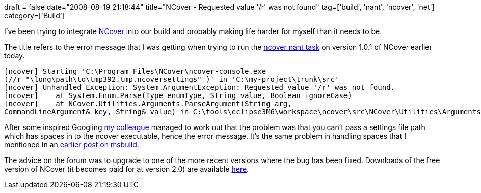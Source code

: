 +++
draft = false
date="2008-08-19 21:18:44"
title="NCover - Requested value '/r' was not found"
tag=['build', 'nant', 'ncover', 'net']
category=['Build']
+++

I've been trying to integrate http://www.ncover.com/[NCover] into our build and probably making life harder for myself than it needs to be.

The title refers to the error message that I was getting when trying to run  the http://www.kiwidude.com/dotnet/doc/NCoverExplorer.NAntTasks/tasks/ncover.html[ncover nant task] on version 1.0.1 of NCover earlier today.

[source,text]
----

[ncover] Starting 'C:\Program Files\NCover\ncover-console.exe
(//r "\long\path\to\tmp392.tmp.ncoversettings" )' in 'C:\my-project\trunk\src'
[ncover] Unhandled Exception: System.ArgumentException: Requested value '/r' was not found.
[ncover]    at System.Enum.Parse(Type enumType, String value, Boolean ignoreCase)
[ncover]    at NCover.Utilities.Arguments.ParseArgument(String arg,
CommandLineArgument& key, String& value) in C:\tools\eclipse3M6\workspace\ncover\src\NCover\Utilities\Arguments.cs:line 192
----

After some inspired Googling http://markthomas.info/blog[my colleague] managed to work out that the problem was that you can't pass a settings file path which has spaces in to the ncover executable, hence the error message. It's the same problem in handling spaces that I mentioned in an link:2008/08/14/msbuild-use-outputpath-instead-of-outdir/[earlier post on msbuild].

The advice on the forum was to upgrade to one of the more recent versions where the bug has been fixed. Downloads of the free version of NCover (it becomes paid for at version 2.0) are available http://www.ncover.com/download/discontinued[here].
